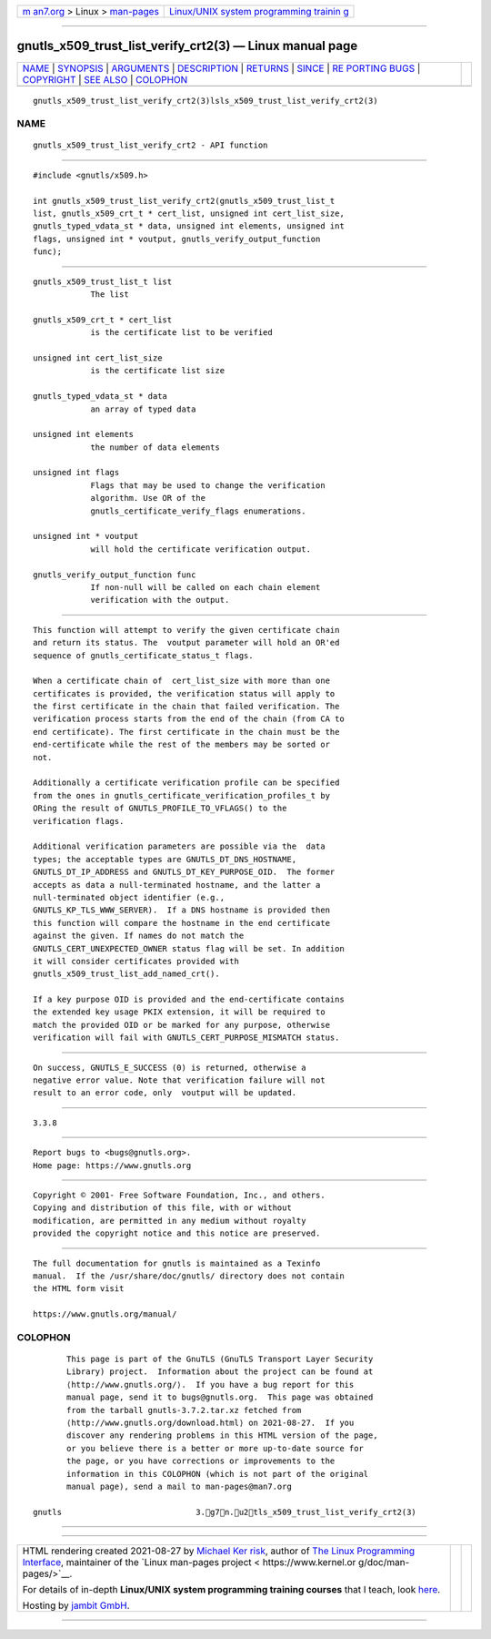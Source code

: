 .. container:: page-top

.. container:: nav-bar

   +----------------------------------+----------------------------------+
   | `m                               | `Linux/UNIX system programming   |
   | an7.org <../../../index.html>`__ | trainin                          |
   | > Linux >                        | g <http://man7.org/training/>`__ |
   | `man-pages <../index.html>`__    |                                  |
   +----------------------------------+----------------------------------+

--------------

gnutls_x509_trust_list_verify_crt2(3) — Linux manual page
=========================================================

+-----------------------------------+-----------------------------------+
| `NAME <#NAME>`__ \|               |                                   |
| `SYNOPSIS <#SYNOPSIS>`__ \|       |                                   |
| `ARGUMENTS <#ARGUMENTS>`__ \|     |                                   |
| `DESCRIPTION <#DESCRIPTION>`__ \| |                                   |
| `RETURNS <#RETURNS>`__ \|         |                                   |
| `SINCE <#SINCE>`__ \|             |                                   |
| `RE                               |                                   |
| PORTING BUGS <#REPORTING_BUGS>`__ |                                   |
| \| `COPYRIGHT <#COPYRIGHT>`__ \|  |                                   |
| `SEE ALSO <#SEE_ALSO>`__ \|       |                                   |
| `COLOPHON <#COLOPHON>`__          |                                   |
+-----------------------------------+-----------------------------------+
| .. container:: man-search-box     |                                   |
+-----------------------------------+-----------------------------------+

::

   gnutls_x509_trust_list_verify_crt2(3)lsls_x509_trust_list_verify_crt2(3)

NAME
-------------------------------------------------

::

          gnutls_x509_trust_list_verify_crt2 - API function


---------------------------------------------------------

::

          #include <gnutls/x509.h>

          int gnutls_x509_trust_list_verify_crt2(gnutls_x509_trust_list_t
          list, gnutls_x509_crt_t * cert_list, unsigned int cert_list_size,
          gnutls_typed_vdata_st * data, unsigned int elements, unsigned int
          flags, unsigned int * voutput, gnutls_verify_output_function
          func);


-----------------------------------------------------------

::

          gnutls_x509_trust_list_t list
                      The list

          gnutls_x509_crt_t * cert_list
                      is the certificate list to be verified

          unsigned int cert_list_size
                      is the certificate list size

          gnutls_typed_vdata_st * data
                      an array of typed data

          unsigned int elements
                      the number of data elements

          unsigned int flags
                      Flags that may be used to change the verification
                      algorithm. Use OR of the
                      gnutls_certificate_verify_flags enumerations.

          unsigned int * voutput
                      will hold the certificate verification output.

          gnutls_verify_output_function func
                      If non-null will be called on each chain element
                      verification with the output.


---------------------------------------------------------------

::

          This function will attempt to verify the given certificate chain
          and return its status. The  voutput parameter will hold an OR'ed
          sequence of gnutls_certificate_status_t flags.

          When a certificate chain of  cert_list_size with more than one
          certificates is provided, the verification status will apply to
          the first certificate in the chain that failed verification. The
          verification process starts from the end of the chain (from CA to
          end certificate). The first certificate in the chain must be the
          end-certificate while the rest of the members may be sorted or
          not.

          Additionally a certificate verification profile can be specified
          from the ones in gnutls_certificate_verification_profiles_t by
          ORing the result of GNUTLS_PROFILE_TO_VFLAGS() to the
          verification flags.

          Additional verification parameters are possible via the  data
          types; the acceptable types are GNUTLS_DT_DNS_HOSTNAME,
          GNUTLS_DT_IP_ADDRESS and GNUTLS_DT_KEY_PURPOSE_OID.  The former
          accepts as data a null-terminated hostname, and the latter a
          null-terminated object identifier (e.g.,
          GNUTLS_KP_TLS_WWW_SERVER).  If a DNS hostname is provided then
          this function will compare the hostname in the end certificate
          against the given. If names do not match the
          GNUTLS_CERT_UNEXPECTED_OWNER status flag will be set. In addition
          it will consider certificates provided with
          gnutls_x509_trust_list_add_named_crt().

          If a key purpose OID is provided and the end-certificate contains
          the extended key usage PKIX extension, it will be required to
          match the provided OID or be marked for any purpose, otherwise
          verification will fail with GNUTLS_CERT_PURPOSE_MISMATCH status.


-------------------------------------------------------

::

          On success, GNUTLS_E_SUCCESS (0) is returned, otherwise a
          negative error value. Note that verification failure will not
          result to an error code, only  voutput will be updated.


---------------------------------------------------

::

          3.3.8


---------------------------------------------------------------------

::

          Report bugs to <bugs@gnutls.org>.
          Home page: https://www.gnutls.org


-----------------------------------------------------------

::

          Copyright © 2001- Free Software Foundation, Inc., and others.
          Copying and distribution of this file, with or without
          modification, are permitted in any medium without royalty
          provided the copyright notice and this notice are preserved.


---------------------------------------------------------

::

          The full documentation for gnutls is maintained as a Texinfo
          manual.  If the /usr/share/doc/gnutls/ directory does not contain
          the HTML form visit

          https://www.gnutls.org/manual/ 

COLOPHON
---------------------------------------------------------

::

          This page is part of the GnuTLS (GnuTLS Transport Layer Security
          Library) project.  Information about the project can be found at
          ⟨http://www.gnutls.org/⟩.  If you have a bug report for this
          manual page, send it to bugs@gnutls.org.  This page was obtained
          from the tarball gnutls-3.7.2.tar.xz fetched from
          ⟨http://www.gnutls.org/download.html⟩ on 2021-08-27.  If you
          discover any rendering problems in this HTML version of the page,
          or you believe there is a better or more up-to-date source for
          the page, or you have corrections or improvements to the
          information in this COLOPHON (which is not part of the original
          manual page), send a mail to man-pages@man7.org

   gnutls                            3.g7n.u2tls_x509_trust_list_verify_crt2(3)

--------------

--------------

.. container:: footer

   +-----------------------+-----------------------+-----------------------+
   | HTML rendering        |                       | |Cover of TLPI|       |
   | created 2021-08-27 by |                       |                       |
   | `Michael              |                       |                       |
   | Ker                   |                       |                       |
   | risk <https://man7.or |                       |                       |
   | g/mtk/index.html>`__, |                       |                       |
   | author of `The Linux  |                       |                       |
   | Programming           |                       |                       |
   | Interface <https:     |                       |                       |
   | //man7.org/tlpi/>`__, |                       |                       |
   | maintainer of the     |                       |                       |
   | `Linux man-pages      |                       |                       |
   | project <             |                       |                       |
   | https://www.kernel.or |                       |                       |
   | g/doc/man-pages/>`__. |                       |                       |
   |                       |                       |                       |
   | For details of        |                       |                       |
   | in-depth **Linux/UNIX |                       |                       |
   | system programming    |                       |                       |
   | training courses**    |                       |                       |
   | that I teach, look    |                       |                       |
   | `here <https://ma     |                       |                       |
   | n7.org/training/>`__. |                       |                       |
   |                       |                       |                       |
   | Hosting by `jambit    |                       |                       |
   | GmbH                  |                       |                       |
   | <https://www.jambit.c |                       |                       |
   | om/index_en.html>`__. |                       |                       |
   +-----------------------+-----------------------+-----------------------+

--------------

.. container:: statcounter

   |Web Analytics Made Easy - StatCounter|

.. |Cover of TLPI| image:: https://man7.org/tlpi/cover/TLPI-front-cover-vsmall.png
   :target: https://man7.org/tlpi/
.. |Web Analytics Made Easy - StatCounter| image:: https://c.statcounter.com/7422636/0/9b6714ff/1/
   :class: statcounter
   :target: https://statcounter.com/
